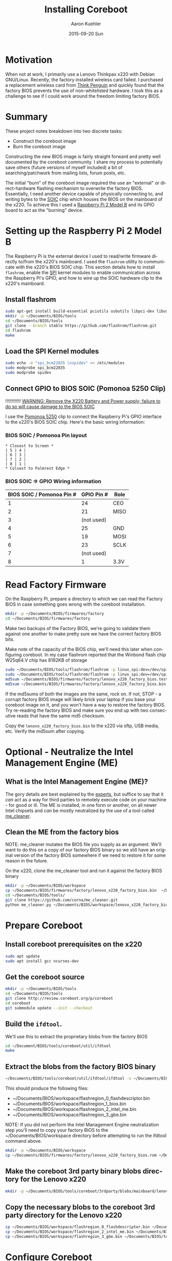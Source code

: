 #+TITLE:       Installing Coreboot
#+AUTHOR:      Aaron Kuehler
#+DATE:        2015-09-20 Sun
#+URI:         /blog/%y/%m/%d/installing-coreboot---lenovo-thinkpax-x220
#+KEYWORDS:    coreboot, free hardware, intel management engine, me_cleaner, lenovo, thinkpad, x220
#+TAGS:        coreboot, hardware, raspberry pi
#+LANGUAGE:    en
#+OPTIONS:     H:3 num:nil toc:nil \n:nil ::t |:t ^:nil -:nil f:t *:t <:t
#+DESCRIPTION: Replacing the factory BIOS of a Lenovo Thinkpad x220 and neutralizing the Intel Management Engine (ME)

* Motivation

When not at work, I primarily use a Lenovo Thinkpax x220 with Debian GNU/Linux. Recently, the factory installed wireless card failed. I purchased a replacement wireless card from [[https://thinkpenguin.com/][Think Penguin]] and quickly found that the factory BIOS prevents the use of non-whitelisted hardware. I took this as a challenge to see if I could work around the freedom limiting factory BIOS.

* Summary

These project notes breakdown into two discrete tasks:

- Construct the coreboot image
- Burn the coreboot image

Constructing the new BIOS image is fairly straight forward and pretty well documented by the coreboot community. I share my process to potentially save others (future versions of myself included) a bit of searching/patchwork from mailing lists, forum posts, etc.

The initial "burn" of the coreboot image required the use an "external" or direct-hardware flashing mechanism to overwrite the factory BIOS. Essentially, I need another device capable of physically connecting to, and writing bytes to the [[https://en.wikipedia.org/wiki/Small_Outline_Integrated_Circuit][SOIC]] chip which houses the BIOS on the mainboard of the x220. To achieve this I used a [[https://www.raspberrypi.org/][Raspberry Pi 2 Model B]] and its GPIO board to act as the "burning" device.

* Setting up the Raspberry Pi 2 Model B

The Raspberry Pi is the external device I used to read/write firmware directly to/from the x220's mainboard. I used the =flashrom= utility to communicate with the x220's BIOS SOIC chip. This section details how to install =flashrom=, enable the [[https://en.wikipedia.org/wiki/Serial_Peripheral_Interface_Bus][SPI]] kernel modules to enable communication across the Raspberry Pi's GPIO, and how to wire up the SOIC hardware clip to the x220's mainboard.

** Install flashrom

    #+BEGIN_SRC sh
      sudo apt-get install build-essential pciutils usbutils libpci-dev libusb-dev libftdi1 libftdi-dev zlib1g-dev subversion
      mkdir -p ~/Documents/BIOS/tools
      cd ~/Documents/BIOS/tools
      git clone --branch stable https://github.com/flashrom/flashrom.git
      cd flashrom
      make
    #+END_SRC

** Load the SPI Kernel modules

    #+BEGIN_SRC sh
      sudo echo -e "spi_bcm22835 \nspidev" >> /etc/modules
      sudo modprobe spi_bcm22835
      sudo modprobe spidev
    #+END_SRC

** Connect GPIO to BIOS SOIC (Pomonoa 5250 Clip)

   !!!!!!!!!!!!
  _WARNING: Remove the X220 Battery and Power supply; failure to do so will cause damage to the BIOS SOIC_

   I use the [[https://www.amazon.com/s/ref%3Dnb_sb_noss/137-3605813-2668468?url%3Dsearch-alias%253Daps&field-keywords%3DPomono%2B5250%2BClip][Pomonoa 5250]] clip to connect the Raspberry Pi's GPIO interface to the x220's BIOS SOIC chip. Here's the basic wiring information:

***  BIOS SOIC / Pomonoa Pin layout

  #+BEGIN_EXAMPLE
    * Closest to Screen *
    | 5 | 4 |
    | 6 | 3 |
    | 7 | 2 |
    | 8 | 1 |
    * Colsest to Palmrest Edge *
  #+END_EXAMPLE

*** BIOS SOIC => GPIO Wiring information

  | BIOS SOIC / Pomonoa Pin # | GPIO Pin # | Role |
  |---------------------------+------------+------|
  |                         1 |         24 | CEO  |
  |                         2 |         21 | MISO |
  |                         3 | (not used) |      |
  |                         4 |         25 | GND  |
  |                         5 |         19 | MOSI |
  |                         6 |         23 | SCLK |
  |                         7 | (not used) |      |
  |                         8 |          1 | 3.3V |

* Read Factory Firmware

On the Raspberry Pi, prepare a directory to which we can read the Factory BIOS in case something goes wrong with the coreboot installation.

  #+BEGIN_SRC sh
    mkdir -p ~/Documents/BIOS/firmwares/factory
    cd ~/Documents/BIOS/firmwares/factory
  #+END_SRC

Make two backups of the Factory BIOS, we're going to validate them against one another to make pretty sure we have the correct factory BIOS bits.

Make note of the capacity of the BIOS chip, we'll need this later when configuring coreboot. In my case flashrom reported that the Winbond flash chip W25q64.V chip has 8192KB of storage

  #+BEGIN_SRC sh
    sudo ~/Documents/BIOS/tools/flashrom/flashrom -p linux_spi:dev=/dev/spidev0.0 -r ~/Documents/BIOS/firmwares/factory/lenovo_x220_factory_bios.test.bin
    sudo ~/Documents/BIOS/tools/flashrom/flashrom -p linux_spi:dev=/dev/spidev0.0 -r ~/Documents/BIOS/firmwares/factory/lenovo_x220_factory_bios.bin
    md5sum ~/Documents/BIOS/firmwares/factory/lenovo_x220_factory_bios.test.bin
    md5sum ~/Documents/BIOS/firmwares/factory/lenovo_x220_factory_bios.bin
  #+END_SRC

If the md5sums of both the images are the same, rock on. If not, STOP - a corrupt factory BIOS image will likely brick your laptop if you base your coreboot image on it, and you won't have a way to restore the factory BIOS. Try re-reading the factory BIOS and make sure you end up with two consecutive reads that have the same md5 checksum.

Copy the =lenovo_x220_factory_bios.bin= to the x220 via sftp, USB media, etc. Verify the md5sum after copying.

* Optional - Neutralize the Intel Management Engine (ME)

** What is the Intel Management Engine (ME)?

The gory details are best explained by the [[http://me.bios.io/images/c/ca/Rootkit_in_your_laptop.pdf][experts]], but suffice to say that it /can/ act as a way for third parties to remotely execute code on your machine - for good or ill. The ME is installed, in one form or another, on all newer Intel chipsets and /can/ be mostly neutralized by the use of a tool called [[https://github.com/corna/me_cleaner][me_cleaner]].

** Clean the ME from the factory bios

NOTE: me_cleaner mutates the BIOS file you supply as an argument. We'll want to do this on a copy of our factory BIOS binary so we still have an original version of the factory BIOS somewhere if we need to restore it for some reason in the future.

On the x220, clone the me_cleaner tool and run it against the factory BIOS binary

#+BEGIN_SRC sh
  mkdir -p ~/Documents/BIOS/workspace
  cp ~/Documents/BIOS/firmwares/factory/lenovo_x220_factory_bios.bin  ~/Documents/BIOS/workspace/
  cd ~/Documents/BIOS/tools/
  git clone https://github.com/corna/me_cleaner.git
  python me_cleaner.py ~/Documents/BIOS/workspace/lenovo_x220_factory_bios.bin
#+END_SRC

* Prepare Coreboot

** Install coreboot prerequisites on the x220

  #+BEGIN_SRC sh
    sudo apt update
    sudo apt install gcc ncurses-dev
  #+END_SRC

** Get the coreboot source

  #+BEGIN_SRC sh
    mkdir -p ~/Documents/BIOS/tools
    cd ~/Documents/BIOS/tools
    git clone http://review.coreboot.org/p/coreboot
    cd coreboot
    git submodule update --init --checkout
  #+END_SRC

** Build the =ifdtool=.

We'll use this to extract the proprietary blobs from the factory BIOS

  #+BEGIN_SRC sh
    cd ~/Document/BIOS/tools/coreboot/util/ifdtool
    make
  #+END_SRC

** Extract the blobs from the factory BIOS binary

  #+BEGIN_SRC sh
    ~/Documents/BIOS/tools/coreboot/util/ifdtool/ifdtool -x ~/Documents/BIOS/workspace/lenovo_x220_factory_bios.bin
  #+END_SRC

  This should produce the following files:
  - ~/Documents/BIOS/workspace/flashregion_0_flashdescriptor.bin
  - ~/Documents/BIOS/workspace/flashregion_1_bios.bin
  - ~/Documents/BIOS/workspace/flashregion_2_intel_me.bin
  - ~/Documents/BIOS/workspace/flashregion_3_gbe.bin

  NOTE: If you did not perform the Intel Management Engine neutralization step you'll need to copy your factory BIOS to the ~/Documents/BIOS/workspace directory before attempting to run the ifdtool command above.

  #+BEGIN_SRC sh
    mkdir -p ~/Documents/BIOS/workspace
    cp ~/Documents/BIOS/firmwares/factory/lenovo_x220_factory_bios.rom ~/Documents/BIOS/workspace/lenovo_x220_factory_bios.bin
  #+END_SRC

** Make the coreboot 3rd party binary blobs directory for the Lenovo x220

  #+BEGIN_SRC sh
    mkdir -p ~/Documents/BIOS/tools/coreboot/3rdparty/blobs/mainboard/lenovo/x220
  #+END_SRC

** Copy the necessary blobs to the coreboot 3rd party directory for the Lenovo x220

  #+BEGIN_SRC sh
    cp ~/Documents/BIOS/workspace/flashregion_0_flashdescriptor.bin ~/Documents/BIOS/tools/coreboot/3rdparty/blobs/mainboard/lenovo/x220/descriptor.bin
    cp ~/Documents/BIOS/workspace/flashregion_2_intel_me.bin ~/Documents/BIOS/tools/coreboot/3rdparty/blobs/mainboard/lenovo/x220/me.bin
    cp ~/Documents/BIOS/workspace/flashregion_3_gbe.bin ~/Documents/BIOS/tools/coreboot/3rdparty/blobs/mainboard/lenovo/x220/gbe.bin
  #+END_SRC

* Configure Coreboot

** Use the coreboot menu tool to configure the BIOS image

  #+BEGIN_SRC sh
    cd ~/Documents/BIOS/tools/coreboot
    make menuconfig
  #+END_SRC

Note: this menu changes a bit from coreboot version to coreboot version, some of the options might change. The mainboard and chipset options are the really important ones and probably won't change too often.

  - Mainboard Menu
    - Mainboard Vendor = Lenovo
    - Mainboard Model = Thinkpad X220
    - ROM Chip Size = 8192 KB (8 MB)
      - use the output of flashrom command
  - Chipset Menu
    - Untick "Build With a fake IFD"
    - Tick "Add Intel descriptor.bin file" (descriptor.bin)
    - Tick "Add Intel Management Engine firmware" (me.bin)
    - Tick "Add gigabit ethernet firmware" (gbe.bin)
  - Devices Menu
    - Tick Use Native Graphics initialization
    - Tick Run Option ROMS on PCI devices
  - Console Menu
    - Tick Use onboard VGA as primary video devices
  - Payload Menu
    - Add a payload: SeaBIOS
    - SeaBIOS Version: Use the latest tagged stable version
  - Exit menuconfig tool
    - Choose "Yes" when propted to save the config file

** Install the coreboot build chain (this takes a little while)

  #+BEGIN_SRC sh
    make crossgcc-i386
  #+END_SRC

  If something goes wrong, search for the relevant error logs

  #+BEGIN_SRC sh
    find . -name '*.log' | xargs grep Error
  #+END_SRC

** Build Coreboot image
  #+BEGIN_SRC sh
    make
  #+END_SRC

This builds the new firmware to =~/Documents/BIOS/tools/coreboot/build/coreboot.rom=. Copy this file to the collection of firmwares in case it is needed for re-flashing at a later date:

#+BEGIN_SRC sh
  mkdir -p ~/Documents/BIOS/firmwares/coreboot/seabios/
  cp ~/Documents/BIOS/tools/coreboot/build/coreboot.rom ~/Documents/BIOS/firmwares/coreboot/seabios/lenovo_x220_coreboot_seabios_<date-stamp>.bin
#+END_SRC

 Compute the md5sum of the =lenovo_x220_coreboot_seabios_<date-stamp>.bin= then copy it to the Raspberry Pi's filesystem - place it in =~/Documents/BIOS/firmwares/coreboot/seabios=.

* Burn the Coreboot ROM

  Back on the Raspberry Pi, connect the SOIC clip back onto the X220's chip and use flashrom to write the coreboot BIOS image to the X220's SOIC chip.

  NOTE: Remember to remove the battery and disconnect the power supply from the x220 BEFORE attaching the SOIC clip to the x220.

  #+BEGIN_SRC sh
    sudo ~/Documents/BIOS/tools/flashrom/flashrom -p linux_spi:dev=/dev/spidev0.0 -w ~/Documents/BIOS/firmwares/coreboot/seabios/lenovo_x220_coreboot_seabios_<date-time>.bin
  #+END_SRC

* Verifying that the ME is neutralized

Coreboot supplies a tool to show the status of various partitions of the ME.

#+BEGIN_SRC sh
  sudo ~/Documents/BIOS/tools/coreboot/util/intelmetool/intelmetool -s
#+END_SRC

The relevant bits are:

#+BEGIN_SRC sh
  ME: FW Partition Table      : OK
  ME: Firmware Init Complete  : NO
  ME: Current Working State   : Recovery
  ME: Progress Phase          : BUP Phase
#+END_SRC

More info about this output [[https://github.com/corna/me_cleaner/wiki/How-does-it-work%3F#ive-applied-me_cleaner-and-my-pc-still-works-well-how-can-i-check-the-status-of-intel-me][here]].

** Could not map MEI PCI device memory

When I first ran this tool I received the following error output:

#+BEGIN_SRC sh
  Error mapping physical memory 0x..... [0x4000] ERRNO=1 Operation not permitted
  Could not map MEI PCI device memory
#+END_SRC

To solve this:

*** Edit =/etc/default/grub

Add the =iomem=relaxed= option

#+NAME: /etc/default/grub
#+BEGIN_SRC sh
  ...
  GRUB_CMDLINE_LINUX_DEFAULT="iomem=relaxed ..."
#+END_SRC

*** Update the boot images

#+BEGIN_SRC sh
  sudo update-grub
#+END_SRC

* Resources

  - http://www.coreboot.org/pipermail/coreboot/2015-February/079208.html
  - http://www.coreboot.org/Build_HOWTO#Building_a_payload
  - https://github.com/bibanon/Coreboot-ThinkPads/wiki/Hardware-Flashing-with-Raspberry-Pi
  - https://github.com/bibanon/Coreboot-ThinkPads/wiki/Compiling-GRUB2-for-Coreboot
  - http://www.coreboot.org/Talk:GRUB2
  - https://github.com/corna/me_cleaner
